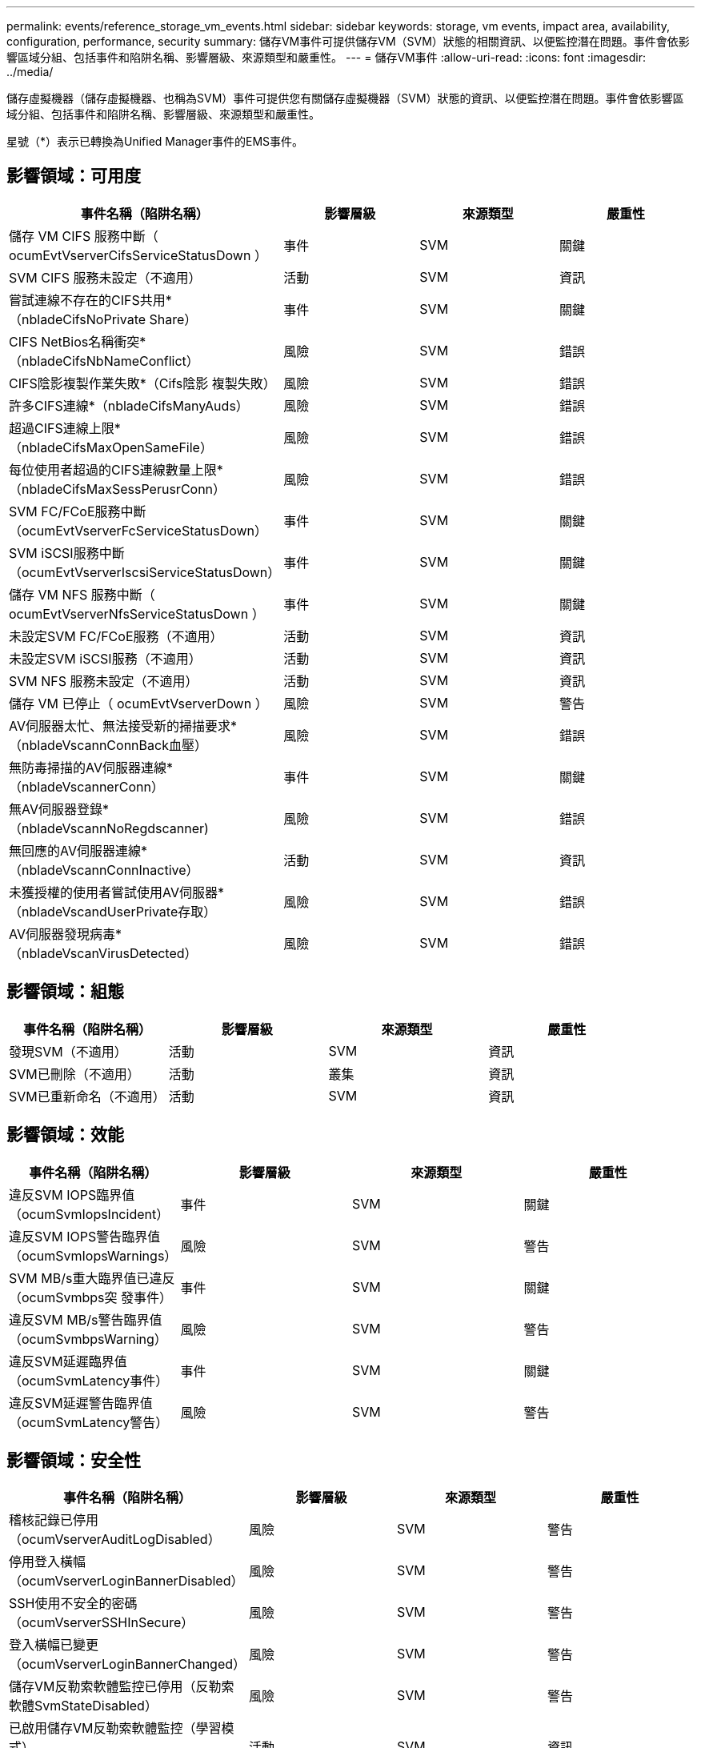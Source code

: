 ---
permalink: events/reference_storage_vm_events.html 
sidebar: sidebar 
keywords: storage, vm events, impact area, availability, configuration, performance, security 
summary: 儲存VM事件可提供儲存VM（SVM）狀態的相關資訊、以便監控潛在問題。事件會依影響區域分組、包括事件和陷阱名稱、影響層級、來源類型和嚴重性。 
---
= 儲存VM事件
:allow-uri-read: 
:icons: font
:imagesdir: ../media/


[role="lead"]
儲存虛擬機器（儲存虛擬機器、也稱為SVM）事件可提供您有關儲存虛擬機器（SVM）狀態的資訊、以便監控潛在問題。事件會依影響區域分組、包括事件和陷阱名稱、影響層級、來源類型和嚴重性。

星號（*）表示已轉換為Unified Manager事件的EMS事件。



== 影響領域：可用度

|===
| 事件名稱（陷阱名稱） | 影響層級 | 來源類型 | 嚴重性 


 a| 
儲存 VM CIFS 服務中斷（ ocumEvtVserverCifsServiceStatusDown ）
 a| 
事件
 a| 
SVM
 a| 
關鍵



 a| 
SVM CIFS 服務未設定（不適用）
 a| 
活動
 a| 
SVM
 a| 
資訊



 a| 
嘗試連線不存在的CIFS共用*（nbladeCifsNoPrivate Share）
 a| 
事件
 a| 
SVM
 a| 
關鍵



 a| 
CIFS NetBios名稱衝突*（nbladeCifsNbNameConflict）
 a| 
風險
 a| 
SVM
 a| 
錯誤



 a| 
CIFS陰影複製作業失敗*（Cifs陰影 複製失敗）
 a| 
風險
 a| 
SVM
 a| 
錯誤



 a| 
許多CIFS連線*（nbladeCifsManyAuds）
 a| 
風險
 a| 
SVM
 a| 
錯誤



 a| 
超過CIFS連線上限*（nbladeCifsMaxOpenSameFile）
 a| 
風險
 a| 
SVM
 a| 
錯誤



 a| 
每位使用者超過的CIFS連線數量上限*（nbladeCifsMaxSessPerusrConn）
 a| 
風險
 a| 
SVM
 a| 
錯誤



 a| 
SVM FC/FCoE服務中斷（ocumEvtVserverFcServiceStatusDown）
 a| 
事件
 a| 
SVM
 a| 
關鍵



 a| 
SVM iSCSI服務中斷（ocumEvtVserverIscsiServiceStatusDown）
 a| 
事件
 a| 
SVM
 a| 
關鍵



 a| 
儲存 VM NFS 服務中斷（ ocumEvtVserverNfsServiceStatusDown ）
 a| 
事件
 a| 
SVM
 a| 
關鍵



 a| 
未設定SVM FC/FCoE服務（不適用）
 a| 
活動
 a| 
SVM
 a| 
資訊



 a| 
未設定SVM iSCSI服務（不適用）
 a| 
活動
 a| 
SVM
 a| 
資訊



 a| 
SVM NFS 服務未設定（不適用）
 a| 
活動
 a| 
SVM
 a| 
資訊



 a| 
儲存 VM 已停止（ ocumEvtVserverDown ）
 a| 
風險
 a| 
SVM
 a| 
警告



 a| 
AV伺服器太忙、無法接受新的掃描要求*（nbladeVscannConnBack血壓）
 a| 
風險
 a| 
SVM
 a| 
錯誤



 a| 
無防毒掃描的AV伺服器連線*（nbladeVscannerConn）
 a| 
事件
 a| 
SVM
 a| 
關鍵



 a| 
無AV伺服器登錄*（nbladeVscannNoRegdscanner)
 a| 
風險
 a| 
SVM
 a| 
錯誤



 a| 
無回應的AV伺服器連線*（nbladeVscannConnInactive）
 a| 
活動
 a| 
SVM
 a| 
資訊



 a| 
未獲授權的使用者嘗試使用AV伺服器*（nbladeVscandUserPrivate存取）
 a| 
風險
 a| 
SVM
 a| 
錯誤



 a| 
AV伺服器發現病毒*（nbladeVscanVirusDetected）
 a| 
風險
 a| 
SVM
 a| 
錯誤

|===


== 影響領域：組態

|===
| 事件名稱（陷阱名稱） | 影響層級 | 來源類型 | 嚴重性 


 a| 
發現SVM（不適用）
 a| 
活動
 a| 
SVM
 a| 
資訊



 a| 
SVM已刪除（不適用）
 a| 
活動
 a| 
叢集
 a| 
資訊



 a| 
SVM已重新命名（不適用）
 a| 
活動
 a| 
SVM
 a| 
資訊

|===


== 影響領域：效能

|===
| 事件名稱（陷阱名稱） | 影響層級 | 來源類型 | 嚴重性 


 a| 
違反SVM IOPS臨界值（ocumSvmIopsIncident）
 a| 
事件
 a| 
SVM
 a| 
關鍵



 a| 
違反SVM IOPS警告臨界值（ocumSvmIopsWarnings）
 a| 
風險
 a| 
SVM
 a| 
警告



 a| 
SVM MB/s重大臨界值已違反（ocumSvmbps突 發事件）
 a| 
事件
 a| 
SVM
 a| 
關鍵



 a| 
違反SVM MB/s警告臨界值（ocumSvmbpsWarning）
 a| 
風險
 a| 
SVM
 a| 
警告



 a| 
違反SVM延遲臨界值（ocumSvmLatency事件）
 a| 
事件
 a| 
SVM
 a| 
關鍵



 a| 
違反SVM延遲警告臨界值（ocumSvmLatency警告）
 a| 
風險
 a| 
SVM
 a| 
警告

|===


== 影響領域：安全性

|===
| 事件名稱（陷阱名稱） | 影響層級 | 來源類型 | 嚴重性 


 a| 
稽核記錄已停用（ocumVserverAuditLogDisabled）
 a| 
風險
 a| 
SVM
 a| 
警告



 a| 
停用登入橫幅（ocumVserverLoginBannerDisabled）
 a| 
風險
 a| 
SVM
 a| 
警告



 a| 
SSH使用不安全的密碼（ocumVserverSSHInSecure）
 a| 
風險
 a| 
SVM
 a| 
警告



 a| 
登入橫幅已變更（ocumVserverLoginBannerChanged）
 a| 
風險
 a| 
SVM
 a| 
警告



 a| 
儲存VM反勒索軟體監控已停用（反勒索軟體SvmStateDisabled）
 a| 
風險
 a| 
SVM
 a| 
警告



 a| 
已啟用儲存VM反勒索軟體監控（學習模式）（antiRansomwareSvmStateDryrun）
 a| 
活動
 a| 
SVM
 a| 
資訊



 a| 
適用於反勒索軟體監控的儲存VM（學習模式）（ocumEvtSvmArw候選人）
 a| 
活動
 a| 
SVM
 a| 
資訊

|===